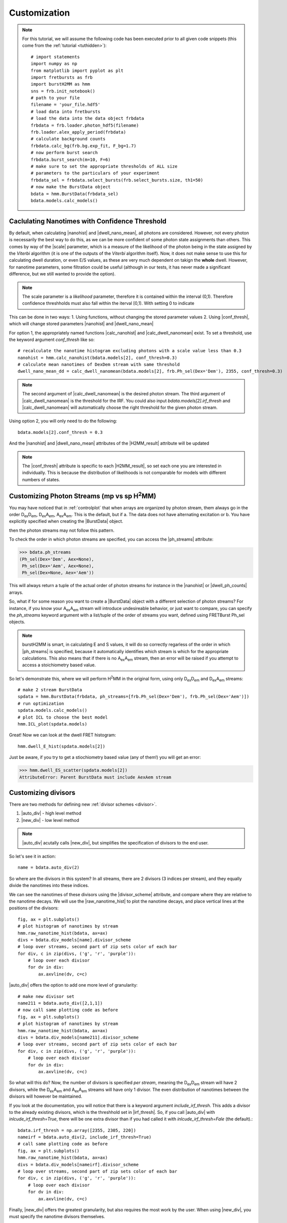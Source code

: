 Customization
=============

.. note::
    For this tutorial, we will assume the following code has been executed prior to all given code snippets (this come from the :ref:`tutorial <tuthidden>`)::

        # import statements
        import numpy as np
        from matplotlib import pyplot as plt
        import fretbursts as frb
        import burstH2MM as hmm
        sns = frb.init_notebook()
        # path to your file
        filename = 'your_file.hdf5'
        # load data into fretbursts
        # load the data into the data object frbdata
        frbdata = frb.loader.photon_hdf5(filename)
        frb.loader.alex_apply_period(frbdata)
        # calculate background counts
        frbdata.calc_bg(frb.bg.exp_fit, F_bg=1.7)
        # now perform burst search
        frbdata.burst_search(m=10, F=6)
        # make sure to set the appropriate thresholds of ALL size
        # parameters to the particulars of your experiment
        frbdata_sel = frbdata.select_bursts(frb.select_bursts.size, th1=50)
        # now make the BurstData object
        bdata = hmm.BurstData(frbdata_sel)
        bdata.models.calc_models()

Caclulating Nanotimes with Confidence Threshold
-----------------------------------------------

By default, when calculating |nanohist| and |dwell_nano_mean|, all photons are considered.
However, not every photon is necessarily the best way to do this, as we can be more confident of some photon state assignments than others.
This comes by way of the |scale| parameter, which is a measure of the likelihood of the photon being in the state assigned by the *Viterbi* algorithm (it is one of the outputs of the *Viterbi* algorithm itself).
Now, it does not make sense to use this for calculating dwell duration, or even E/S values, as these are very much dependent on takign the **whole** dwell.
However, for nanotime parameters, some filtration could be useful (although in our tests, it has never made a significant difference, but we still wanted to provide the option).

.. note::
    The scale parameter is a *likelihood* parameter, therefore it is contained within the interval (0,1).
    Therefore confidence threshholds must also fall within the iterval [0,1).
    With setting 0 to indicate 

This can be done in two ways:
1. Using functions, without changing the stored parameter values
2. Using |conf_thresh|, which will change stored parameters |nanohist| and |dwell_nano_mean|

For option 1, the appropriately named functions |calc_nanohist| and |calc_dwell_nanomean| exist.
To set a threshold, use the keyword argument `conf_thresh` like so::

    # recalculate the nanotime histogram excluding photons with a scale value less than 0.3
    nanohist = hmm.calc_nanohist(bdata.models[2], conf_thresh=0.3)
    # calculate mean nanotimes of DexDem stream with same threshold
    dwell_nano_mean_dd = calc_dwell_nanomean(bdata.models[2], frb.Ph_sel(Dex='Dem'), 2355, conf_thresh=0.3)

.. note::

    The second argument of |calc_dwell_nanomean| is the desired photon stream.
    The third argument of |calc_dwell_nanomean| is the threshold for the IRF.
    You could also input `bdata.models[2].irf_thresh` and |calc_dwell_nanomean| will automatically choose the right threshold for the given photon stream.

Using option 2, you will only need to do the following::

    bdata.models[2].conf_thresh = 0.3

And the |nanohist| and |dwell_nano_mean| attributes of the |H2MM_result| attribute will be updated

.. note::

    The |conf_thresh| attribute is specific to each |H2MM_result|, so set each one you are interested in individually.
    This is because the distribution of likelihoods is not comparable for models with different numbers of states.
        
Customizing Photon Streams (mp vs sp |H2MM|)
--------------------------------------------

You may have noticed that in :ref:`controlplot` that when arrays are organized by photon stream, them always go in the order |DD|, |DA|, |AA|.
This is the default, but if
a. The data does not have alternating excitation or
b. You have explicitly specified when creating the |BurstData| object.

then the photon streams may not follow this pattern.

To check the order in which photon streams are specified, you can access the |ph_streams| attribute:

>>> bdata.ph_streams
(Ph_sel(Dex='Dem', Aex=None),
 Ph_sel(Dex='Aem', Aex=None),
 Ph_sel(Dex=None, Aex='Aem'))

This will always return a tuple of the actual order of photon streams for instance in the |nanohist| or |dwell_ph_counts| arrays.

So, what if for some reason you want to create a |BurstData| object with a different selection of photon streams?
For instance, if you know your |AA| stream will introduce undesireable behavior, or just want to compare, you can specify the `ph_streams` keyword argument with a list/tuple of the order of streams you want, defined using FRETBurst Ph_sel objects.

.. note::

    burstH2MM is smart, in calculating E and S values, it will do so correctly regarless of the order in which |ph_streams| is specified, because it automatically identifies which stream is which for the appropriate calculations.
    This also means that if there is no |AA| stream, then an error will be raised if you attempt to access a stoichiometry based value.

So let's demonstrate this, where we will perform |H2MM| in the original form, using only |DD| and |DA| streams::

    # make 2 stream BurstData
    spdata = hmm.BurstData(frbdata, ph_streams=[frb.Ph_sel(Dex='Dem'), frb.Ph_sel(Dex='Aem')])
    # run optimization
    spdata.models.calc_models()
    # plot ICL to choose the best model
    hmm.ICL_plot(spdata.models)

.. images: images/spICL.png
    
Great! Now we can look at the dwell FRET histogram::

    hmm.dwell_E_hist(spdata.models[2])

.. image:: images/spEhist.png


Just be aware, if you try to get a stiochiometry based value (any of them!) you will get an error:

>>> hmm.dwell_ES_scatter(spdata.models[2])
AttributeError: Parent BurstData must include AexAem stream


.. _divlochowto:

Customizing divisors
--------------------

There are two methods for defining new :ref:`divisor schemes <divisor>`.

#. |auto_div| - high level method
#. |new_div| - low level method

.. note::

    |auto_div| acutally calls |new_div|, but simplifies the specification of divisors to the end user.

So let's see it in action::

    name = bdata.auto_div(2)

So where are the divisors in this system?
In all streams, there are 2 divisors (3 indices per stream), and they equally divide the nanotimes into these indices.

We can see the nanotimes of these divisors using the |divisor_scheme| attribute, and compare where they are relative to the nanotime decays.
We will use the |raw_nanotime_hist| to plot the nanotime decays, and place vertical lines at the positions of the divisors::

    fig, ax = plt.subplots()
    # plot histogram of nanotimes by stream
    hmm.raw_nanotime_hist(bdata, ax=ax)
    divs = bdata.div_models[name].divisor_scheme
    # loop over streams, second part of zip sets color of each bar
    for div, c in zip(divs, ('g', 'r', 'purple')):
        # loop over each divisor
        for dv in div:
            ax.axvline(dv, c=c)

.. image:: images/divisor2.png


|auto_div| offers the option to add one more level of granularity::

    # make new divisor set
    name211 = bdata.auto_div([2,1,1])
    # now call same plotting code as before
    fig, ax = plt.subplots()
    # plot histogram of nanotimes by stream
    hmm.raw_nanotime_hist(bdata, ax=ax)
    divs = bdata.div_models[name211].divisor_scheme
    # loop over streams, second part of zip sets color of each bar
    for div, c in zip(divs, ('g', 'r', 'purple')):
        # loop over each divisor
        for dv in div:
            ax.axvline(dv, c=c)

.. image:: images/divisor211.png

So what will this do?
Now, the number of divisors is specified *per stream*, meaning the |DD| stream will have 2 divisors, while the |DA| and |AA| streams will have only 1 divisor.
The even distribution of nanotimes between the divisors will however be maintained.

If you look at the documentation, you will notice that there is a keyword argument `include_irf_thresh`.
This adds a divisor to the already existing divisors, which is the threshhold set in |irf_thresh|.
So, if you call |auto_div| with `inlcude_irf_thresh=True`, there will be one extra divisor than if you had called it with `inlcude_irf_thresh=Fale` (the default).::

    bdata.irf_thresh = np.array([2355, 2305, 220])
    nameirf = bdata.auto_div(2, include_irf_thresh=True)
    # call same plotting code as before
    fig, ax = plt.subplots()
    hmm.raw_nanotime_hist(bdata, ax=ax)
    divs = bdata.div_models[nameirf].divisor_scheme
    # loop over streams, second part of zip sets color of each bar
    for div, c in zip(divs, ('g', 'r', 'purple')):
        # loop over each divisor
        for dv in div:
            ax.axvline(dv, c=c)

.. image:: images/divisorirf.png

Finally, |new_div| offers the greatest granularity, but also requires the most work by the user.
When using |new_div|, you must specify the nanotime divisors themselves.

The function call looks like this::

    divs = [np.array([2500]), np.array([3000]), np.array([800])]
    namecustom = bdata.new_div(divs)
    # call same plotting code as before
    fig, ax = plt.subplots()
    hmm.raw_nanotime_hist(bdata, ax=ax)
    divs = bdata.div_models[namecustom].divisor_scheme
    # loop over streams, second part of zip sets color of each bar
    for div, c in zip(divs, ('g', 'r', 'purple')):
        # loop over each divisor
        for dv in div:
            ax.axvline(dv, c=c)

.. image:: images/divisorcustom.png

Customizing optimizations
-------------------------

As a wrapper around `H2MM_C <H2MM_C>`, burstH2MM handles a lot of the inner details of working with  `H2MM_C <H2MM_C>` automatically, however, it does allow the user to override these defaults.

|calc_models| automatically optimizes several |H2MM| models, and the initial |H2MM| models used in those optmizations are provided in those optimizations.
If you have a look at the documenation, there also exists the |optimize| method, and its first argument is an :class:`H2MM_C.h2mm_model`, this method is the actual method that makes each |H2MM_result| object, and relies on :meth:`H2MM_C.h2mm_model.optimize` to optimize the input :class:`H2MM_C.h2mm_model`, which is the basis of the |H2MM_result| object.
|calc_models| actually calls |optimize| for each state model, and uses :func:`H2MM_C.factory_h2mm_model` to make the input models.

Using |optimize|
****************

So, if you want to control the initial models, you can use |optimize| instead like so::

    # we need to add H2MM_C to generate the models
    import H2MM_C as h2

    # make custom initial model
    prior = np.array([0.75, 0.25])
    trans = np.array([[1 - 1e-7, 1e-7],
                      [3e-7, 1 - 3e-7]])
    obs = np.array([[0.4, 0.1, 0.5],
                    [0.2, 0.3, 0.5]])
    init = h2.h2mm_model(prior, trans, obs)

    # now we can optimize with the custom model
    bdata.models.optimize(init)

|optimize| also allows passing the same keyword arguments as :meth:`H2MM_C.h2mm_model.optimize`, and thus the maxiumum number of iterations and other limits can be controlled in this same way.

For instance::

    prior = np.array([0.5, 0.25, 0.25])
    trans = np.array([[1 - 2e-7, 1e-7, 1e-7],
                      [2e-7, 1 - 3e-7, 1e-7],
                      [2e-7, 1e-7, 1 - 3e-7]])
    obs = np.array([[0.4, 0.1, 0.5],
                    [0.2, 0.3, 0.5],
                    [0.1, 0.1, 0.8]])
    init = h2.h2mm_model(prior, trans, obs)
    bdata.models.optimize(init, max_iter=7200)

.. note::

    .. _replace_kwarg:

    If a given state-model has already been optimized, you must specify the keyword argument `replace=True`::

        # this will not optimize if number of states already exists in H2MM_list
        bbdata.models.optimize(init)
        # this cause the old optimization to be replaced
        bdata.models.optimize(init, max_iter=8000, replace=True)

Using |calc_models|
*******************

|calc_models| functions in essentially the same way.
*NOTE: the folloiwng code assumes only that the initializing code has been run, but not the examples using |optimize|, if the keyword arguments `replace=True` is not specified, then the existing optimizations will note be re-optimized.*
See the previous :ref:`note <replace_kwarg>`::

    bdata.models.calc_models(max_iter=7200)

So now all optimizations will run for a maximum of 7200 iterations instead of the default of 3600.

You can even specify initial models using |calc_models|, using the `models` keyword argument.
For this, simply hand `models` a list of :class:`H2MM_C.h2mm_model` objects.
|calc_models| will then use those models as initial models.
However, still obeys the other settings provided, eg. it will start optimizing the model with `min_state` number of states, and optimize at least to `to_state`, until `conv_crit` or `max_state` number of states is reached.
|calc_models| will use the model for that number of states given to `models`, and if such a model does not exist within `models`, it will fall back on using :func:`H2MM_C.factory_h2mm_model` to generate the function.

.. note::

    If you are trying to bound optimizations with `bounds_func` and `bounds` keyword arguments, be aware that you must use them such that the will work for all optimizations.
    This means that specifying arrays for the trans/obs/prior limits will not work.
    If you wish to set the bounds for each state-model optimization, use |optimize| instead.

So let's see an example::

    # setup 2 state initial model
    prior2 = np.array([0.75, 0.25])
    trans2 = np.array([[1 - 1e-7, 1e-7],
                      [3e-7, 1 - 3e-7]])
    obs2 = np.array([[0.4, 0.1, 0.5],
                    [0.2, 0.3, 0.5]])
    init2 = h2.h2mm_model(prior2, trans2, obs2)

    # setup 3 state initial model
    prior3 = np.array([0.5, 0.25, 0.25])
    trans3 = np.array([[1 - 2e-7, 1e-7, 1e-7],
                      [2e-7, 1 - 3e-7, 1e-7],
                      [2e-7, 1e-7, 1 - 3e-7]])
    obs3 = np.array([[0.4, 0.1, 0.5],
                    [0.2, 0.3, 0.5],
                    [0.1, 0.1, 0.8]])
    init3 = h2.h2mm_model(prior3, trans3, obs3)

    # make model list
    inits = [init2, init3]

    # run optimization with some initial models
    bdata.models.calc_models(models=inits)

This will optimize even the 1 state and 4 state models, using :func:`H2MM_C.factory_h2mm_model` to create them. But when it optimizes the 2 state model, it will use `init2`, and the 3 state model will use `init3`

.. |H2MM| replace:: H\ :sup:`2`\ MM
.. _H2MM_C: https://pypi.org/project/H2MM-C
.. |DD| replace:: D\ :sub:`ex`\ D\ :sub:`em`
.. |DA| replace:: D\ :sub:`ex`\ A\ :sub:`em`
.. |AA| replace:: A\ :sub:`ex`\ A\ :sub:`em`
.. |BurstData| replace:: :class:`BurstData <burstH2MM.BurstSort.BurstData>`
.. |div_models| replace:: :attr:`BurstData.div_models <burstH2MM.BurstSort.BurstData.div_models>`
.. |auto_div| replace:: :meth:`BurstData.auto_div() <burstH2MM.BurstSort.BurstData.auto_div>`
.. |new_div| replace:: :meth:`BurstData.new_div() <burstH2MM.BurstSort.BurstData.new_div>`
.. |irf_thresh| replace:: :attr:`BurstData.irf_thresh <burstH2MM.BurstSort.BurstData.irf_thresh>`
.. |ph_streams| replace:: :attr:`BurstData.ph_streams <burstH2MM.BurstSort.BurstData.ph_streams>`
.. |H2MM_list| replace:: :class:`H2MM_list <burstH2MM.BurstSort.H2MM_list>`
.. |divisor_scheme| replace:: :attr:`H2MM_list.divisor_scheme <burstH2MM.BurstSort.H2MM_list.divisor_scheme>`
.. |list_bic| replace:: :attr:`H2MM_list.BIC <burstH2MM.BurstSort.H2MM_list.BIC>`
.. |list_bicp| replace:: :attr:`H2MM_list.BICp <burstH2MM.BurstSort.H2MM_list.BICp>`
.. |list_icl| replace:: :attr:`H2MM_list.ICL <burstH2MM.BurstSort.H2MM_list.ICL>`
.. |optimize| replace:: :meth:`H2MM_list.optimize() <burstH2MM.BurstSort.H2MM_list.optimize>`
.. |calc_models| replace:: :meth:`H2MM_list.calc_models() <burstH2MM.BurstSort.H2MM_list.calc_models>`
.. |opts| replace:: :attr:`H2MM_list.opts <burstH2MM.BurstSort.H2MM_list.opts>`
.. |H2MM_result| replace:: :class:`H2MM_result <burstH2MM.BurstSort.H2MM_result>`
.. |trim_data| replace:: :meth:`H2MM_result.trim_data() <burstH2MM.BurstSort.H2MM_result.trim_data>`
.. |scale| replace:: :attr:`H2MM_result.scale <burstH2MM.BurstSort.H2MM_result.scale>`
.. |conf_thresh| replace:: :attr:`H2MM_result.conf_thresh <burstH2MM.BurstSort.H2MM_result.conf_thresh>`
.. |model_E| replace:: :attr:`H2MM_result.E <burstH2MM.BurstSort.H2MM_result.E>`
.. |model_E_corr| replace:: :attr:`H2MM_result.E_corr <burstH2MM.BurstSort.H2MM_result.E_corr>`
.. |model_S| replace:: :attr:`H2MM_result.S <burstH2MM.BurstSort.H2MM_result.S>`
.. |model_S_corr| replace:: :attr:`H2MM_result.S_corr <burstH2MM.BurstSort.H2MM_result.S_corr>`
.. |model_trans| replace:: :attr:`H2MM_result.trans <burstH2MM.BurstSort.H2MM_result.trans>`
.. |nanohist| replace:: :attr:`H2MM_result.nanohist <burstH2MM.BurstSort.H2MM_result.nanohist>`
.. |dwell_pos| replace:: :attr:`H2MM_result.dwell_pos <burstH2MM.BurstSort.H2MM_result.dwell_pos>`
.. |dwell_dur| replace:: :attr:`H2MM_result.dwell_dur <burstH2MM.BurstSort.H2MM_result.dwell_dur>`
.. |dwell_state| replace:: :attr:`H2MM_result.dwell_state <burstH2MM.BurstSort.H2MM_result.dwell_state>`
.. |dwell_ph_counts| replace:: :attr:`H2MM_result.dwell_ph_counts <burstH2MM.BurstSort.H2MM_result.dwell_ph_counts>`
.. |dwell_ph_counts_bg| replace:: :attr:`H2MM_result.dwell_ph_counts_bg <burstH2MM.BurstSort.H2MM_result.dwell_ph_counts_bg>`
.. |dwell_E| replace:: :attr:`H2MM_result.dwell_E <burstH2MM.BurstSort.H2MM_result.dwell_E>`
.. |dwell_E_corr| replace:: :attr:`H2MM_result.dwell_E_corr <burstH2MM.BurstSort.H2MM_result.dwell_E_corr>`
.. |dwell_S| replace:: :attr:`H2MM_result.dwell_S <burstH2MM.BurstSort.H2MM_result.dwell_S>`
.. |dwell_S_corr| replace:: :attr:`H2MM_result.dwell_S_corr <burstH2MM.BurstSort.H2MM_result.dwell_S_corr>`
.. |burst_dwell_num| replace:: :attr:`H2MM_result.burst_dwell_num <burstH2MM.BurstSort.H2MM_result.burst_dwell_num>`
.. |dwell_nano_mean| replace:: :attr:`H2MM_result.dwell_nano_mean <burstH2MM.BurstSort.H2MM_result.dwell_nano_mean>`
.. |trans_locs| replace:: :attr:`H2MM_result.trans_locs <burstH2MM.BurstSort.H2MM_result.trans_locs>`
.. |result_bic| replace:: :attr:`H2MM_result.bic <burstH2MM.BurstSort.H2MM_result.bic>`
.. |result_bicp| replace:: :attr:`H2MM_result.bicp <burstH2MM.BurstSort.H2MM_result.bicp>`
.. |result_icl| replace:: :attr:`H2MM_result.icl <burstH2MM.BurstSort.H2MM_result.icl>`
.. |calc_nanohist| replace:: :func:`calc_nanohist() <burstH2MM.BurstSort.calc_nanohist>`
.. |calc_dwell_nanomean| replace:: :func:`calc_dwell_nanomean() <bursth2MM.BurstSort.calc_dwell_nanomean>`
.. |dwell_ES_scatter| replace:: :func:`dwell_ES_scatter() <burstH2MM.Plotting.dwell_ES_scatter>`
.. |dwell_tau_hist| replace:: :func:`dwell_tau_hist() <burstH2MM.Plotting.dwell_tau_hist>`
.. |dwell_E_hist| replace:: :func:`dwell_E_hist() <burstH2MM.Plotting.dwell_E_hist>`
.. |raw_nanotime_hist| replace:: :func:`raw_nanotime_hist <burstH2MM.Plotting.raw_nanotime_hist>`
